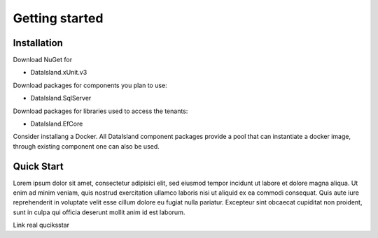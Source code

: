 Getting started
===============

Installation
------------
Download NuGet for 

* DataIsland.xUnit.v3 

Download packages for components you plan to use:

* DataIsland.SqlServer 

Download packages for libraries used to access the tenants:

* DataIsland.EfCore 

Consider installang a Docker. All DataIsland component packages provide a pool that can instantiate a docker image, through existing component one can also be used.

Quick Start
-----------

Lorem ipsum dolor sit amet, consectetur adipisici elit, sed eiusmod tempor incidunt ut labore et dolore magna aliqua. Ut enim ad minim veniam, quis nostrud exercitation ullamco laboris nisi ut aliquid ex ea commodi consequat. Quis aute iure reprehenderit in voluptate velit esse cillum dolore eu fugiat nulla pariatur. Excepteur sint obcaecat cupiditat non proident, sunt in culpa qui officia deserunt mollit anim id est laborum.

Link real quciksstar